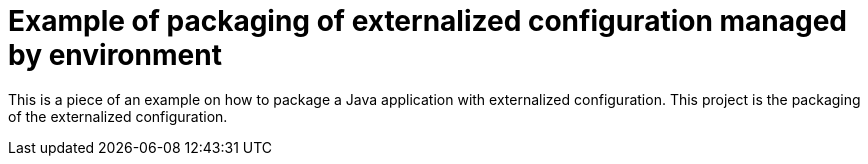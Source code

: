 = Example of packaging of externalized configuration managed by environment

This is a piece of an example on how to package a Java application with externalized configuration. This project is
the packaging of the externalized configuration. 
